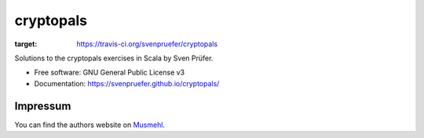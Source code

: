 ==========
cryptopals
==========

.. image:: https://img.shields.io/travis/svenpruefer/cryptopals.svg
:target: https://travis-ci.org/svenpruefer/cryptopals

Solutions to the cryptopals exercises in Scala by Sven Prüfer.

* Free software: GNU General Public License v3
* Documentation: https://svenpruefer.github.io/cryptopals/

Impressum
---------

You can find the authors website on Musmehl_.

.. _Musmehl: https://sven.musmehl.de
